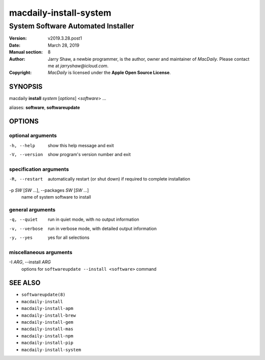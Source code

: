 =======================
macdaily-install-system
=======================

-----------------------------------
System Software Automated Installer
-----------------------------------

:Version: v2019.3.28.post1
:Date: March 28, 2019
:Manual section: 8
:Author:
    Jarry Shaw, a newbie programmer, is the author, owner and maintainer
    of *MacDaily*. Please contact me at *jarryshaw@icloud.com*.
:Copyright:
    *MacDaily* is licensed under the **Apple Open Source License**.

SYNOPSIS
========

macdaily **install** *system* [*options*] <*software*> ...

aliases: **software**, **softwareupdate**

OPTIONS
=======

optional arguments
------------------

-h, --help            show this help message and exit
-V, --version         show program's version number and exit

specification arguments
-----------------------

-R, --restart         automatically restart (or shut down) if required to
                      complete installation

-p *SW* [*SW* ...], --packages *SW* [*SW* ...]
                      name of system software to install

general arguments
-----------------

-q, --quiet           run in quiet mode, with no output information
-v, --verbose         run in verbose mode, with detailed output information
-y, --yes             yes for all selections

miscellaneous arguments
-----------------------

-I *ARG*, --install *ARG*
                      options for ``softwareupdate --install
                      <software>`` command

SEE ALSO
========

* ``softwareupdate(8)``
* ``macdaily-install``
* ``macdaily-install-apm``
* ``macdaily-install-brew``
* ``macdaily-install-gem``
* ``macdaily-install-mas``
* ``macdaily-install-npm``
* ``macdaily-install-pip``
* ``macdaily-install-system``
